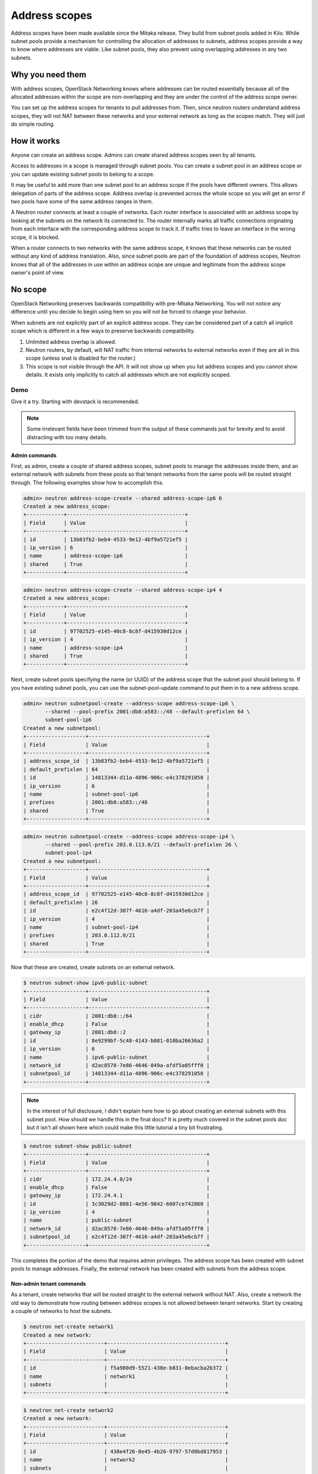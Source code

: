 ==============
Address scopes
==============

Address scopes have been made available since the Mitaka release. They build
from subnet pools added in Kilo. While subnet pools provide a mechanism for
controlling the allocation of addresses to subnets, address scopes provide a
way to know where addresses are viable. Like subnet pools, they also prevent
using overlapping addresses in any two subnets.

Why you need them
~~~~~~~~~~~~~~~~~

With address scopes, OpenStack Networking knows where addresses can be routed
essentially because all of the allocated addresses within the scope are
non-overlapping and they are under the control of the address scope owner.

You can set up the address scopes for tenants to pull addresses from. Then,
since neutron routers understand address scopes, they will not NAT between
these networks and your external network as long as the scopes match. They will
just do simple routing.

How it works
~~~~~~~~~~~~

Anyone can create an address scope. Admins can create shared address
scopes seen by all tenants.

Access to addresses in a scope is managed through subnet pools. You can
create a subnet pool in an address scope or you can update existing
subnet pools to belong to a scope.

It may be useful to add more than one subnet pool to an address scope if
the pools have different owners. This allows delegation of parts of the
address scope. Address overlap is prevented across the whole scope so
you will get an error if two pools have some of the same address ranges
in them.

A Neutron router connects at least a couple of networks. Each router
interface is associated with an address scope by looking at the subnets
on the network its connected to. The router internally marks all
traffic connections originating from each interface with the
corresponding address scope to track it. If traffic tries to leave an
interface in the wrong scope, it is blocked.

When a router connects to two networks with the same address scope, it
knows that these networks can be routed without any kind of address
translation. Also, since subnet pools are part of the foundation of
address scopes, Neutron knows that all of the addresses in use within an
address scope are unique and legitimate from the address scope owner's
point of view.

No scope
~~~~~~~~

OpenStack Networking preserves backwards compatibility with pre-Mitaka
Networking. You will not notice any difference until you decide to begin using
hem so you will not be forced to change your behavior.

When subnets are not explicitly part of an explicit address scope.  They can be
considered part of a catch all implicit scope which is different in a few ways
to preserve backwards compatibility.

#. Unlimited address overlap is allowed.
#. Neutron routers, by default, will NAT traffic from internal networks
   to external networks even if they are all in this scope (unless snat
   is disabled for the router.)
#. This scope is not visible through the API. It will not show up when you
   list address scopes and you cannot show details. It exists only
   implicitly to catch all addresses which are not explicitly scoped.

Demo
----

Give it a try. Starting with devstack is recommended.

.. note:: Some irrelevant fields have been trimmed from the output of
    these commands just for brevity and to avoid distracting with too
    many details.

Admin commands
______________

First, as admin, create a couple of shared address scopes, subnet pools to
manage the addresses inside them, and an external network with subnets from
these pools so that tenant networks from the same pools will be routed straight
through.  The following examples show how to accomplish this.

.. code-block:: console

    admin> neutron address-scope-create --shared address-scope-ip6 6
    Created a new address_scope:
    +------------+--------------------------------------+
    | Field      | Value                                |
    +------------+--------------------------------------+
    | id         | 13b83fb2-beb4-4533-9e12-4bf9a5721ef5 |
    | ip_version | 6                                    |
    | name       | address-scope-ip6                    |
    | shared     | True                                 |
    +------------+--------------------------------------+

.. code-block:: console

    admin> neutron address-scope-create --shared address-scope-ip4 4
    Created a new address_scope:
    +------------+--------------------------------------+
    | Field      | Value                                |
    +------------+--------------------------------------+
    | id         | 97702525-e145-40c8-8c8f-d415930d12ce |
    | ip_version | 4                                    |
    | name       | address-scope-ip4                    |
    | shared     | True                                 |
    +------------+--------------------------------------+

Next, create subnet pools specifying the name (or UUID) of the address
scope that the subnet pool should belong to. If you have existing
subnet pools, you can use the subnet-pool-update command to put them in
to a new address scope.

.. code-block:: console

    admin> neutron subnetpool-create --address-scope address-scope-ip6 \
           --shared --pool-prefix 2001:db8:a583::/48 --default-prefixlen 64 \
           subnet-pool-ip6
    Created a new subnetpool:
    +-------------------+--------------------------------------+
    | Field             | Value                                |
    +-------------------+--------------------------------------+
    | address_scope_id  | 13b83fb2-beb4-4533-9e12-4bf9a5721ef5 |
    | default_prefixlen | 64                                   |
    | id                | 14813344-d11a-4896-906c-e4c378291058 |
    | ip_version        | 6                                    |
    | name              | subnet-pool-ip6                      |
    | prefixes          | 2001:db8:a583::/48                   |
    | shared            | True                                 |
    +-------------------+--------------------------------------+

.. code-block:: console

    admin> neutron subnetpool-create --address-scope address-scope-ip4 \
           --shared --pool-prefix 203.0.113.0/21 --default-prefixlen 26 \
           subnet-pool-ip4
    Created a new subnetpool:
    +-------------------+--------------------------------------+
    | Field             | Value                                |
    +-------------------+--------------------------------------+
    | address_scope_id  | 97702525-e145-40c8-8c8f-d415930d12ce |
    | default_prefixlen | 26                                   |
    | id                | e2c4f12d-307f-4616-a4df-203a45e6cb7f |
    | ip_version        | 4                                    |
    | name              | subnet-pool-ip4                      |
    | prefixes          | 203.0.112.0/21                       |
    | shared            | True                                 |
    +-------------------+--------------------------------------+

Now that these are created, create subnets on an external network.

.. code-block:: console

    $ neutron subnet-show ipv6-public-subnet
    +-------------------+--------------------------------------+
    | Field             | Value                                |
    +-------------------+--------------------------------------+
    | cidr              | 2001:db8::/64                        |
    | enable_dhcp       | False                                |
    | gateway_ip        | 2001:db8::2                          |
    | id                | 8e9299bf-5c48-4143-b081-010ba26636a2 |
    | ip_version        | 6                                    |
    | name              | ipv6-public-subnet                   |
    | network_id        | d2ac8578-7e86-4646-849a-afdf5a05fff0 |
    | subnetpool_id     | 14813344-d11a-4896-906c-e4c378291058 |
    +-------------------+--------------------------------------+

.. note:: In the interest of full disclosure, I didn't explain here how to go
   about creating an external subnets with this subnet pool.  How should we
   handle this in the final docs?  It is pretty much covered in the subnet
   pools doc but it isn't all shown here which could make this little tutorial
   a tiny bit frustrating.

.. code-block:: console

    $ neutron subnet-show public-subnet
    +-------------------+--------------------------------------+
    | Field             | Value                                |
    +-------------------+--------------------------------------+
    | cidr              | 172.24.4.0/24                        |
    | enable_dhcp       | False                                |
    | gateway_ip        | 172.24.4.1                           |
    | id                | 3c3029d2-8081-4e56-9842-6007ce742860 |
    | ip_version        | 4                                    |
    | name              | public-subnet                        |
    | network_id        | d2ac8578-7e86-4646-849a-afdf5a05fff0 |
    | subnetpool_id     | e2c4f12d-307f-4616-a4df-203a45e6cb7f |
    +-------------------+--------------------------------------+

This completes the portion of the demo that requires admin privileges.  The
address scope has been created with subnet pools to manage addresses.  Finally,
the external network has been created with subnets from the address scope.

Non-admin tenant commands
_________________________

As a tenant, create networks that will be routed straight to the external
network without NAT.  Also, create a network the old way to demonstrate how
routing between address scopes is not allowed between tenant networks.  Start
by creating a couple of networks to host the subnets.

.. code-block:: console

    $ neutron net-create network1
    Created a new network:
    +-------------------------+--------------------------------------+
    | Field                   | Value                                |
    +-------------------------+--------------------------------------+
    | id                      | f5a980d9-5521-438e-b831-0ebacba2b372 |
    | name                    | network1                             |
    | subnets                 |                                      |
    +-------------------------+--------------------------------------+

.. code-block:: console

    $ neutron net-create network2
    Created a new network:
    +-------------------------+--------------------------------------+
    | Field                   | Value                                |
    +-------------------------+--------------------------------------+
    | id                      | 438e4f26-0e45-4b26-9797-57d0bd817953 |
    | name                    | network2                             |
    | subnets                 |                                      |
    +-------------------------+--------------------------------------+

First, create a subnet the old way, it will not be associated with a
subnetpool nor an address scope.

.. code-block:: console

    $ neutron subnet-create --name subnet-ip4-1 network1 198.51.100.0/26
    Created a new subnet:
    +-------------------+--------------------------------------+
    | Field             | Value                                |
    +-------------------+--------------------------------------+
    | cidr              | 198.51.100.0/26                      |
    | id                | 48ed5c71-2a1d-4f73-b29e-371deec04d44 |
    | name              | subnet-ip4-1                         |
    | network_id        | f5a980d9-5521-438e-b831-0ebacba2b372 |
    | subnetpool_id     |                                      |
    +-------------------+--------------------------------------+

.. code-block:: console

    $ neutron subnet-create --name subnet-ip6-1 network1 \
      --ipv6-ra-mode slaac --ipv6-address-mode slaac \
      --ip_version 6 2001:db8:80d2:c4d3::/64
    Created a new subnet:
    +-------------------+--------------------------------------+
    | Field             | Value                                |
    +-------------------+--------------------------------------+
    | cidr              | 2001:db8:80d2:c4d3::/64              |
    | id                | c9f0bb79-1d7b-435f-b362-05a9a7259aa6 |
    | name              | subnet-ip6-1                         |
    | network_id        | f5a980d9-5521-438e-b831-0ebacba2b372 |
    | subnetpool_id     |                                      |
    +-------------------+--------------------------------------+

Next, create a subnet using an subnet pool.  These subnets come from the
address scope as the external network.

.. code-block:: console

    $ neutron subnet-create --name subnet-ip4-2 \
      --subnetpool subnet-pool-ip4 network2
    Created a new subnet:
    +-------------------+--------------------------------------+
    | Field             | Value                                |
    +-------------------+--------------------------------------+
    | cidr              | 203.0.112.0/26                       |
    | id                | deb36645-8d46-4c13-a489-1135174d8a8c |
    | name              | subnet-ip4-2                         |
    | network_id        | 438e4f26-0e45-4b26-9797-57d0bd817953 |
    | subnetpool_id     | e2c4f12d-307f-4616-a4df-203a45e6cb7f |
    +-------------------+--------------------------------------+

.. code-block:: console

    $ neutron subnet-create --name subnet-ip6-2 --ip_version 6 \
      --ipv6-ra-mode slaac --ipv6-address-mode slaac \
      --subnetpool subnet-pool-ip6 network2
    Created a new subnet:
    +-------------------+--------------------------------------+
    | Field             | Value                                |
    +-------------------+--------------------------------------+
    | cidr              | 2001:db8:a583::/64                   |
    | id                | b157e288-748e-4c4b-9b2e-8b8e65241036 |
    | name              | subnet-ip6-2                         |
    | network_id        | 438e4f26-0e45-4b26-9797-57d0bd817953 |
    | subnetpool_id     | 14813344-d11a-4896-906c-e4c378291058 |
    +-------------------+--------------------------------------+

Note that by creating subnets from scoped subnet pools, the network is
now associated with the address scope.

.. code-block:: console

    $ neutron net-show network2
    +-------------------------+--------------------------------------+
    | Field                   | Value                                |
    +-------------------------+--------------------------------------+
    | id                      | 4f677ab6-32a1-452c-8feb-b0b6b7ed1a0f |
    | ipv4_address_scope      | 97702525-e145-40c8-8c8f-d415930d12ce |
    | ipv6_address_scope      | 13b83fb2-beb4-4533-9e12-4bf9a5721ef5 |
    | name                    | network2                             |
    | subnets                 | d5d68ac3-3eaa-439e-b75b-0e0b2c1d221a |
    |                         | 917f9360-a840-45c1-83a1-2a093bd7b376 |
    +-------------------------+--------------------------------------+

Connect a router to each of the tenant subnets that have been created.  This
example uses a pre-existing router called router1.

.. code-block:: console

    $ neutron router-interface-add router1 subnet-ip4-1
    Added interface 73d832e1-e4a7-4029-9a66-f4e0f4ba0e76 to router router1.
    $ neutron router-interface-add router1 subnet-ip4-2
    Added interface 94b4cdb2-875d-4ab3-9a6e-803c3626c4d9 to router router1.
    $ neutron router-interface-add router1 subnet-ip6-1
    Added interface f35c4541-d529-4bd8-af4e-1b069269c263 to router router1.
    $ neutron router-interface-add router1 subnet-ip6-2
    Added interface f5904a4b-9547-4c08-bc7e-bc5fc71a8db9 to router router1.

Checking connectivity
_____________________

Boot two vms, instance1 on network1 and instance2 on network2 and give
them floating ip addresses. Adjust security groups to allow pings and
ssh (both IPv4 and IPv6).

.. code-block:: console

    $ nova list
    +--------------+-----------+---------------------------------------------------------------------------+
    | ID           | Name      | Networks                                                                  |
    +--------------+-----------+---------------------------------------------------------------------------+
    | 97e49c8e-... | instance1 | network1=2001:db8:80d2:c4d3:f816:3eff:fe52:b69f, 198.51.100.3, 172.24.4.3 |
    | ceba9638-... | instance2 | network2=203.0.112.3, 2001:db8:a583:0:f816:3eff:fe42:1eeb, 172.24.4.4     |
    +--------------+-----------+---------------------------------------------------------------------------+

Regardless of address scopes, the floating IPs are pingable from the
external network.

.. code-block:: console

    $ ping -c 1 172.24.4.3
    1 packets transmitted, 1 received, 0% packet loss, time 0ms
    $ ping -c 1 172.24.4.4
    1 packets transmitted, 1 received, 0% packet loss, time 0ms

With just a little bit of routing help, the internal network2 is
pingable directly because it is in the the same address scope as the
external network.

.. note:: When I wrote this, I didn't have
   the BGP routing work available in Neutron.  So, I added a static route
   manually.  However, now BGP is available which could fill the gap but at the
   cost of going through all of that setup.  How should we handle this in the
   docs?

.. code-block:: console

    # ip route add 203.0.112.0/26 via 172.24.4.2
    $ ping -c 1 203.0.112.3
    1 packets transmitted, 1 received, 0% packet loss, time 0ms

.. code-block:: console

    # ip route add 2001:db8:a583::/64 via 2001:db8::1
    $ ping6 -c 1 2001:db8:a583:0:f816:3eff:fe42:1eeb
    1 packets transmitted, 1 received, 0% packet loss, time 0ms

The other network is not pingable directly because the scopes do not
match.

.. code-block:: console

    # ip route add 198.51.100.0/26 via 172.24.4.2
    $ ping -c 1 198.51.100.3
    1 packets transmitted, 0 received, 100% packet loss, time 0ms

.. code-block:: console

    # ip route add 2001:db8:80d2:c4d3::/64 via 2001:db8::1
    $ ping6 -c 1 2001:db8:80d2:c4d3:f816:3eff:fe52:b69f
    1 packets transmitted, 0 received, 100% packet loss, time 0ms

In general, if address scopes are used and the scope matches between
networks then pings (and other traffic) route directly through. If the
scopes do not match between networks then the router either drops the
traffic or it applies NAT to cross scope boundaries.
